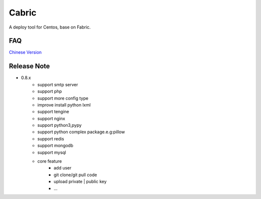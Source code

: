 Cabric
==================
A deploy tool for Centos, base on Fabric.

FAQ
----------------------------
`Chinese Version <https://github.com/baixing/cabric/blob/master/docs/faq.rst>`_


Release Note
----------------------------


* 0.8.x
    * support smtp server
    * support php
    * support more config type
    * improve install python lxml
    * support tengine
    * support nginx
    * support python3,pypy
    * support python complex package.e.g:pillow
    * support redis
    * support mongodb
    * support mysql
    * core feature
        * add user
        * git clone/git pull code
        * upload private | public key
        * ...





